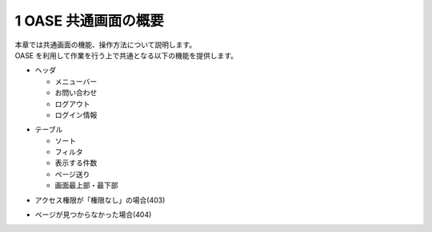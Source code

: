 =================================
1 OASE 共通画面の概要
=================================

| 本章では共通画面の機能、操作方法について説明します。
| OASE を利用して作業を行う上で共通となる以下の機能を提供します。

* ヘッダ

  * メニューバー
  * お問い合わせ
  * ログアウト
  * ログイン情報

- テーブル

  - ソート
  - フィルタ
  - 表示する件数
  - ページ送り
  - 画面最上部・最下部

* アクセス権限が「権限なし」の場合(403)

 

- ページが見つからなかった場合(404)

